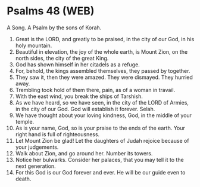 * Psalms 48 (WEB)
:PROPERTIES:
:ID: WEB/19-PSA048
:END:

 A Song. A Psalm by the sons of Korah.
1. Great is the LORD, and greatly to be praised, in the city of our God, in his holy mountain.
2. Beautiful in elevation, the joy of the whole earth, is Mount Zion, on the north sides, the city of the great King.
3. God has shown himself in her citadels as a refuge.
4. For, behold, the kings assembled themselves, they passed by together.
5. They saw it, then they were amazed. They were dismayed. They hurried away.
6. Trembling took hold of them there, pain, as of a woman in travail.
7. With the east wind, you break the ships of Tarshish.
8. As we have heard, so we have seen, in the city of the LORD of Armies, in the city of our God. God will establish it forever. Selah.
9. We have thought about your loving kindness, God, in the middle of your temple.
10. As is your name, God, so is your praise to the ends of the earth. Your right hand is full of righteousness.
11. Let Mount Zion be glad! Let the daughters of Judah rejoice because of your judgements.
12. Walk about Zion, and go around her. Number its towers.
13. Notice her bulwarks. Consider her palaces, that you may tell it to the next generation.
14. For this God is our God forever and ever. He will be our guide even to death.
